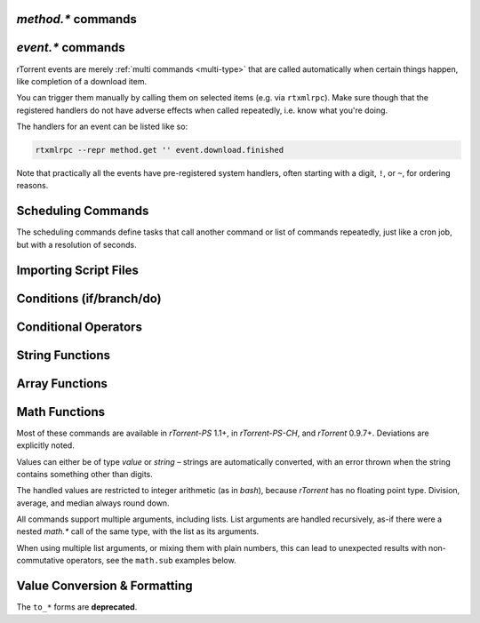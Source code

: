 .. _method-commands:

`method.*` commands
^^^^^^^^^^^^^^^^^^^

.. glossary::

    method.insert

        .. code-block:: ini

            method.insert = ‹name›, ‹type›[|‹sub-type›…][, ‹definition›] ≫ 0

        The general way to define *any* kind of command.
        See :ref:`object-types` for the possible values in the 2nd argument,
        :ref:`commands-intro` regarding some basic info on custom commands,
        and get comfortable with :ref:`escaping` because you typically need that
        in more complex command definitions.

        **TODO** more details


    method.insert.simple

        .. code-block:: ini

            method.insert.simple = ‹name›, ‹definition› ≫ 0

        This is a shortcut to define commands that are ``simple`` non-private functions.


    method.insert.c_simple

        .. code-block:: ini

            method.insert.c_simple = ‹name›, ‹definition› ≫ 0

        Defines a ``const`` simple function.  **TODO** Meaning what?


    method.insert.s_c_simple

        .. code-block:: ini

            method.insert.s_c_simple = ‹name›, ‹definition› ≫ 0

        Defines a ``static const`` simple function.  **TODO** Meaning what?


    argument.0
    argument.1
    argument.2
    argument.3

        .. code-block:: ini

            # Internal, not callable from XMLRPC!
            $argument.‹N›= ≫ value of Nth argument

        These can be used to refer to arguments passed into a custom method,
        either via ``$argument.‹N›=`` or ``(argument.‹N›)``.


    method.insert.value

        .. code-block:: ini

            method.insert.value = ‹name›, ‹default› ≫ 0

        Defines a value that you can query and set, just like with any built-in value.

        The example shows how to do optional logging for some new command you define,
        and also how to split a complicated command into steps using the ``multi`` method type.


        .. code-block:: ini

            # Enable verbose mode by setting this to 1
            method.insert.value = sample.verbose, 0

            # Do something with optional logging
            method.insert = sample.action, multi|rlookup|static
            method.set_key = sample.action, 10, ((print, "action"))
            method.set_key = sample.action, 20, ((print, "action2"))
            method.set_key = sample.action, 99,\
                ((branch, sample.verbose=,\
                    "print=\"Some log message\""\
                ))
            method.const.enable = sample.action


    method.const
    method.const.enable

        .. code-block:: ini

            method.const = ‹name› ≫ bool (0 or 1)
            method.const.enable = ‹name› ≫ 0

        Set a method to immutable (or final).
        ``method.const`` queries whether a given command is.
        If you try to change a ``const`` method,
        you'll get an ``Object is wrong type or const.`` error.

        See :term:`method.insert.value` for an example.


    method.erase

        Doesn't work, don't bother.


    method.get

        .. code-block:: ini

            method.get = ‹name› ≫ various (see text)

        Returns the definition of a method,
        i.e. its current integer or string value,
        the definition for ``simple`` methods, or
        a dict of command definitions for ``multi`` methods.
        Querying any built-in method (a/k/a non-*dynamic* commands)
        results in a ``Key not found.`` fault.

        The type of the definition can be either string or list,
        depending on whether ``"…"`` or ``((…))`` was used during insertion.

        An example shows best what you get here, if you query the
        commands defined in the :term:`method.insert.value` example,
        you'll get this:

        .. code-block:: console

            $ rtxmlrpc --repr method.get '' sample.verbose
            1

            $ rtxmlrpc --repr method.get '' sample.verbose.set
            ERROR    While calling method.get('', 'sample.verbose.set'): <Fault -503: 'Key not found.'>

            $ rtxmlrpc --repr method.get '' sample.action
            {'10': ['print', 'action'],
             '20': ['print', 'action2'],
             '99': ['branch', 'sample.verbose=', 'print="Some log message"']}

        ``method.get`` is also great to see what system handlers are registered.
        They often begin with a ``!`` or ``~`` to ensure they sort before / after any user-defined handlers.

        .. code-block:: console

            $ rtxmlrpc --repr method.get '' event.download.closed
            {'!view.indemand': 'view.filter_download=indemand',
             'log': 'print="CLOSED ",$d.name=," [",$convert.date=$system.time=,"]"'}

        The ``!view.‹viewname›`` handler is added dynamically
        when you register it for an event using :term:`view.filter_on`.


    method.set

        **TODO**


    method.set_key
    method.has_key
    method.list_keys

        .. code-block:: ini

            method.set_key = ‹name›, ‹key›[, ‹definition›] ≫ 0
            method.has_key = ‹name›, ‹key› ≫ bool (0 or 1)
            method.list_keys = ‹name› ≫ list of strings

        Set entries in a ``multi`` method, query a single key, or list them all.
        If you omit the definition in a ``method.set_key`` call, the key is erased
        – it is safe to do that with a non-existing key.

        ``method.set_key`` is commonly used to add handler commands to event types
        like :term:`event.download.finished`.
        It can also be used to split complicated command definitions,
        see :term:`method.insert.value` for an example.

        See the explanation of the :ref:`multi type<multi-type>` for more details.


    method.rlookup
    method.rlookup.clear

        **TODO**


    method.redirect

        .. code-block:: ini

            method.redirect = ‹alias›, ‹target› ≫ 0

        Defines an alias for an existing command, the arguments are command names.
        Aliases cannot be changed, using the same alias name twice causes an error.


.. _event-commands:

`event.*` commands
^^^^^^^^^^^^^^^^^^^^^^^^^^

rTorrent events are merely :ref:`multi commands <multi-type>`
that are called automatically when certain things happen,
like completion of a download item.

You can trigger them manually by calling them on selected items (e.g. via ``rtxmlrpc``).
Make sure though that the registered handlers do not have adverse effects when called repeatedly,
i.e. know what you're doing.

The handlers for an event can be listed like so:

.. code-block:: bash

    rtxmlrpc --repr method.get '' event.download.finished

Note that practically all the events have pre-registered system handlers,
often starting with a digit, ``!``, or ``~``, for ordering reasons.


.. glossary::

    event.download.closed
    event.download.opened

        Download item was closed / opened.

    event.download.paused
    event.download.resumed

        Download item was paused / resumed.

    event.download.hash_done
    event.download.hash_failed
    event.download.hash_final_failed

        **TODO**

    event.download.hash_queued
    event.download.hash_removed

        **TODO**

    event.download.inserted
    event.download.inserted_new
    event.download.inserted_session

        ``inserted`` is *always* called when an item is added to the main downloads list.
        After that, ``inserted_session`` is called when the source of that item is the session state (on startup),
        or else ``inserted_new`` is called for items newly added via a ``load`` command.

    event.download.finished

        Download item is complete.

    event.download.erased

        Download item was removed.

    event.view.hide
    event.view.show

        .. rubric:: *since rTorrent-PS 1.1 / rTorrent 0.9.8*

        .. code-block:: ini

            event.view.hide = ‹new-view-name› ≫ 0
            event.view.show = ‹old-view-name› ≫ 0

        These events get called shortly before and after the download list canvas changes to a new view.
        Each gets passed the view name that is *not* available via :term:`ui.current_view`
        at the time of the trigger, i.e. either the new or the old view name.

        Be aware that during startup these view names can be *empty* strings!

        .. rubric:: Event handler example

        .. code-block:: ini

            method.set_key = event.view.hide, ~log,\
                ((print, "× ", ((ui.current_view)), " → ", ((argument.0))))'
            method.set_key = event.view.show, ~log,\
                ((print, "⊞ ", ((argument.0)), " → ", ((ui.current_view))))'



Scheduling Commands
^^^^^^^^^^^^^^^^^^^

The scheduling commands define tasks that call another command or list of commands repeatedly,
just like a cron job, but with a resolution of seconds.

.. glossary::

    schedule2

        .. code-block:: ini

            schedule2 = ‹name›, ‹start›, ‹interval›, ((‹command›[, ‹args›…])) ≫ 0
            schedule2 = ‹name›, ‹start›, ‹interval›, "‹command›=[‹args›…][ ; ‹command›=…]" ≫ 0

        Call the given command(s) every ``interval`` seconds,
        with an initial delay of ``start`` seconds after client startup.
        An interval of zero calls the task once, while a start of zero calls it immediately.

        The ``name`` serves both as a handle for :term:`schedule_remove2`,
        and as an easy way to document what this task actually does.
        Existing tasks can be changed at any time, just use the same name.

        ``start`` and ``interval`` may optionally use a time format like ``[dd:]hh:mm:ss``.
        An interval of ``07:00:00:00`` would mean weekly execution.

        .. rubric:: Examples

        .. code-block:: ini

            # Watch directories
            schedule2 = watch_start, 11, 10, ((load.start, (cat, (cfg.watch), "start/*.torrent")))
            schedule2 = watch_load,  12, 10, ((load.normal, (cat, (cfg.watch), "load/*.torrent")))

            # Add day break to console log
            # → ( 0:00:00) New day: 20/03/2017
            schedule2 = log_new_day, 00:00:00, 24:00:00,\
                "print=\"New day: \", (convert.date, (system.time))"

            # … or the equivalent using "new" syntax:
            schedule2 = log_new_day, 00:00:05, 24:00:00,\
                ((print, "New day: ", ((convert.date, ((system.time_seconds)) )) ))


    schedule_remove2

        .. code-block:: ini

            schedule_remove2 = ‹name› ≫ 0

        Delete an existing task referenced by ``name`` from the scheduler.
        Deleting a non-existing task is not an error.


    start_tied
    stop_untied
    close_untied
    remove_untied

        **TODO**

    close_low_diskspace

        **TODO**


.. _cmd-import:

Importing Script Files
^^^^^^^^^^^^^^^^^^^^^^

.. glossary::

    import
    try_import

        .. code-block:: ini

            import = ‹rc-file-path› ≫ 0
            try_import = ‹rc-file-path› ≫ 0

        Both of these commands open the given file
        and execute the contained commands, one per logical line.

        Physical ines can be continued by escaping the line end with ``\``.
        The maximum length is 4096 bytes.

        Lines beginning with ``#`` are comments.

        ``try_import`` ignores a missing script file,
        while ``import`` throws an error in that case.

        If you're nesting imports, relative filenames are resolved using :term:`system.cwd`,
        and *not* based on the location of the importing file.

        .. rubric:: Example

        .. code-block:: ini

            import = (cat, (cfg.basedir), "_rtlocal.rc")


    import.return

        .. rubric:: *rTorrent-PS 1.1+ only*

        .. code-block:: ini

            import.return= ≫ throw('import.return')

        Leaves the currently imported file and returns to the level above.

        Since this works by throwing an exception, you will see that
        exception when called *outside* of an imported file.


        .. rubric:: Example: Quick toggle of experimental configuration

        Add a commented ``import.return`` into a configuration file,
        above some code you work on, at the very end of the file.
        Remove the ``#`` to test that code, put it back to ignore your experiment.

        .. code-block:: ini

            #import.return=
            «here be dragons»


        .. rubric:: Example: Protecting imports that use new features

        First, protect the import like this (to make it compatible with older builds):

        .. code-block:: ini

            branch=(system.has, "import.return="), ((import, using-math-stuff.rc))

        Then in the ``using-math-stuff.rc`` file, you can return when certain capabilities are missing.

        .. code-block:: ini

            branch=(not, (system.has, "math.add=")), ((import.return))

        You can do this incrementally ordered from older to younger capabilities,
        using exactly those features a build has to offer.


.. _cond-cmds:

Conditions (if/branch/do)
^^^^^^^^^^^^^^^^^^^^^^^^^

.. glossary::

    branch
    if

        .. code-block:: ini

            branch = ‹condition-cmd›, ‹then-cmds›[, ‹else-cmds›] ≫ 0
            if = ‹condition›, ‹then-cmds›[, ‹else-cmds›] ≫ 0

        Both of these commands take a predicate,
        and based on its value execute either
        the command or commands given as the 2nd argument,
        or else the ones in the 3rd argument.
        See :ref:`cond-ops` below for details on these predicates,
        and :term:`do` for calling several commands in ‘new’ syntax
        as the *then* or *else* part.

        The fundamental difference between ``branch`` and ``if`` is
        the first takes commands to evaluate for the predicate,
        the latter expects values.

        See the following examples for details, these are easier to understand
        than long-winded explanations.
        Take note of the different forms of :ref:`escaping` needed
        when the then/else commands themselves take arguments.

        And always consider adding additional helper methods when you have
        complex multi-command then or else arguments, because escaping escalates fast.
        You also **must** use *double* parentheses if you use those, because otherwise
        *both* ``then`` and ``else`` are already evaluated when the ``branch/if`` itself is,
        which defeats the whole purpose of the conditional.

        .. code-block:: ini

            # Toggle a value between 0 and 1
            method.insert.value = foobar, 0
            method.insert = foobar.toggle, simple, \
                "branch=(foobar), ((foobar.set, 0)), ((foobar.set, 1))"

        Using ``branch=foobar=, …`` is equivalent, just using the older command syntax for the condition.

        .. code-block:: console

            $ rtxmlrpc branch '' greater=value=2,value=2 cat=YES cat=NO
            NO
            $ rtxmlrpc branch '' greater=value=4,value=2 cat=YES cat=NO
            YES

        **TODO:** More examples, using or/and/not and other more complex constructs.


    do

        .. rubric:: *rTorrent-PS 1.1+ only*

        .. code-block:: ini

            do = ‹cmd1›, [, ‹cmd2›…] ≫ 0

        The ``do`` command behaves just like the vanilla :term:`catch` command,
        the only difference being that it doesn't catch exceptions.

        It can be used to group a sequence of commands in ‘new’ syntax,
        for execution as the *then* or *else* command of :term:`if` or :term:`branch`.

        Otherwise you'd need to use ``"cmd1=… ; cmd2=…; …"`` for such a sequence,
        with all the usual escaping problems when calling commands with several arguments.

        .. rubric:: Examples

        .. code-block:: ini

            branch = (system.has, "do="), \
                ((do, \
                    ((print, "Just")), \
                    ((print, "DO")), \
                    ((print, "it!")) \
                )), \
                ((print, "Awwwwww!"))

        .. literalinclude:: rtorrent-ps/tests/commands/misc.txt
            :language: console
            :start-after: # do
            :end-before: # END


.. _cond-ops:

Conditional Operators
^^^^^^^^^^^^^^^^^^^^^

.. glossary::

    false

        Ignores any amount of arguments, and always returns ``0``.

    and
    or
    not

        **TODO**

    less
    equal
    greater

        .. code-block:: ini

            less = ‹cmd1›[, ‹cmd2›] ≫ bool (0 or 1)
            equal = ‹cmd1›[, ‹cmd2›] ≫ bool (0 or 1)
            greater = ‹cmd1›[, ‹cmd2›] ≫ bool (0 or 1)

        The comparison operators can work with strings or values (integers),
        returned from the given command(s).
        The most common form is with one provided command, that is then
        called for a target (e.g. with :term:`view.filter`)
        or a target pair (e.g. :term:`view.sort_new` or  :term:`view.sort_current`).

        Consider this example, where items are sorted by comparing the names of target pairs,
        and the ``less`` command is called by a typical sorting algorithm:

        .. code-block:: ini

            view.sort_new     = name,((less,((d.name))))
            view.sort_current = name,((less,((d.name))))

        An example for a filter with two commands returning integer values is
        the ``important`` view, showing only items with a high priority:

        .. code-block:: ini

            view.add = important
            ui.current_view.set = important
            method.insert = prio_high, value|const|private, 3
            view.filter = important, "equal=d.priority=,prio_high="

        When two commands are given, their return types must match,
        and each command is called with the target (or the left / right sides of a target pair, respectively).

        As you can see above, to compare against a constant you have to define it as a command.
        If you run *rTorrent-PS*, you can use :term:`value` instead.

        For strings, you can use :term:`cat` as the command, and pass it the text literal.

        .. code-block:: ini

            view.filter = important, ((not, ((equal, ((d.throttle_name)), ((cat)) )) ))
            view.filter = important, ((equal, ((d.throttle_name)), ((cat, NULL)) ))

        Looks strange, like so many things in *rTorrent* scripting.
        The first filter shows all items that have *any* throttle set,
        i.e. have a non-empty throttle name.
        ``((cat))`` is the command that returns that empty string we want to compare against.
        The second filter selects items that have the special unlimited throttle ``NULL`` set.


    elapsed.greater
    elapsed.less

        .. code-block:: ini

            elapsed.greater = ‹start-time›, ‹interval› ≫ bool (0 or 1)
            elapsed.less = ‹start-time›, ‹interval› ≫ bool (0 or 1)

        Compare time elapsed since a given timestamp against an interval in seconds.
        The timestamps are UNIX ones, like created by :term:`system.time_seconds`.
        The result is ``false`` if the timestramp is empty / zero.

        .. rubric:: Example

        .. code-block:: ini

            method.insert.value = cfg.seed_seconds, 259200
            schedule2 = limit_seed_time, 66, 300, "d.multicall.filtered = started,\
                \"elapsed.greater = (d.timestamp.finished), (cfg.seed_seconds)\",\
                d.try_stop="

        What this does is stop any item finished longer than 3 days ago
        (selected via :term:`d.multicall.filtered`),
        unless it is set to ignore commands
        (:term:`d.try_stop` checks the ignore flag before stopping).


    compare

        .. rubric:: *rTorrent-PS 0.x+ only*

        .. code-block:: ini

            compare = ‹order›, ‹sort_key›=[, ...] ≫ bool (0 or 1)

        Compares two items like :term:`less` or :term:`greater`, but allows
        to compare by several different sort criteria, and ascending or
        descending order per given field.

        The first parameter is a string of order
        indicators, either one of ``aA+`` for ascending or ``dD-`` for descending.
        The default, i.e. when there's more fields than indicators, is ascending.

        Field types other than value or string are treated as equal
        (or in other words, they're ignored).
        If all fields are equal, then items are ordered in a random,
        but stable fashion.

        .. rubric:: Example: Sort a view by message *and* name

        .. code-block:: ini

            view.add = messages
            view.filter = messages, ((d.message))
            view.sort_new = messages, "compare=,d.message=,d.name="


String Functions
^^^^^^^^^^^^^^^^

.. glossary::

    cat

        .. code-block:: ini

            cat=«text»[,…] ≫ string
            cat={"array", "of", "text"}[,…] ≫ string

        ``cat`` takes a list of object arguments, or an array of objects,
        and smushes them all together with no delimiter
        (see :term:`string.join` for the variant *with* a delimiter).

        Note that ``cat`` can be used to feed strings into the parser
        that are otherwise not representable,
        like passing an empty string where a command is expected via ``(cat,)``,
        or text starting with a dollar sign using ``(cat,{$})``.

        .. rubric:: Example

            .. code-block:: ini

                print=(cat, text\ or\ , {"array", " of", " text"})

            will print ``(HH:MM:SS) text or array of text`` to the console.


    string.len
        .. rubric:: *rTorrent-PS 1.1+ only*

        .. code-block:: ini

            string.len = «text» ≫ value (length)

        Returns the length of an UTF-8 encoded string in terms of Unicode characters.

        .. rubric:: Examples

        .. literalinclude:: rtorrent-ps/tests/commands/string.txt
            :language: console
            :start-at: # string.len
            :end-before: # END


    string.equals
    string.startswith
    string.endswith

        .. rubric:: *rTorrent-PS 1.1+ only*

        .. code-block:: ini

            string.equals = «text», «other»[, …] ≫ bool (0 or 1)
            string.startswith = «text», «prefix»[, …] ≫ bool (0 or 1)
            string.endswith = «text», «tail»[, …] ≫ bool (0 or 1)

        Checks whether the first argument is equal to, starts with, or ends with another string.

        If you pass more than two arguments,
        *any* match with the 2nd to last argument will return *true* (1).

        .. rubric:: Examples

        .. code-block:: ini

            # Show ETA column only on 'active' and 'leeching' views
            method.set_key = event.view.show, ~eta_toggle, \
                "branch = \"string.equals=$ui.current_view=, active, leeching\", \
                    ui.column.show=533, ui.column.hide=533"

        .. literalinclude:: rtorrent-ps/tests/commands/string.txt
            :language: console
            :start-after: # string.compare
            :end-before: # END


    string.contains
    string.contains_i

        .. rubric:: *rTorrent-PS 1.1+ only*

        .. code-block:: ini

            string.contains[_i] = «haystack», «needle»[, …] ≫ bool (0 or 1)

        Checks if a given string contains any of the strings following it.
        The variant with ``_i`` is case-ignoring, but *only* works for pure ASCII needles.

        .. rubric:: Example

        .. code-block:: console

            $ rtxmlrpc d.multicall.filtered '' 'string.contains_i=(d.name),Mate' d.name=
            ['sparkylinux-4.0-x86_64-mate.iso']


    string.substr

        .. rubric:: *rTorrent-PS 1.1+ only*

        .. code-block:: ini

            string.substr = «text»[, «pos»[, «count»[, «default»]]] ≫ string

        Returns part of an UTF-8 encoded string.
        The positional arguments can be passed as either strings (base 10) or values,
        and they count Unicode characters.
        A negative *«pos»* is relative to the end of the string.

        When *«pos»* is outside the string bounds (including ‘at the end’),
        then *«default»* is returned when provided,
        instead of an empty string.

        .. rubric:: Examples

        .. literalinclude:: rtorrent-ps/tests/commands/string.txt
            :language: console
            :start-at: # string.substr
            :end-before: # END


    string.join
        .. rubric:: *rTorrent-PS 1.1+ only*

        .. code-block:: ini

            string.join = «delim»[, «object»[, …]] ≫ string

        Works just like :term:`cat` (including conversion of the passed objects to strings),
        but concatenates the arguments using a provided delimiter.

        .. rubric:: Examples

        .. literalinclude:: rtorrent-ps/tests/commands/string.txt
            :language: console
            :start-at: # string.join
            :end-before: # END


    string.split
        .. rubric:: *rTorrent-PS 1.1+ only*

        .. code-block:: ini

            string.split = «text», «delim» ≫ array of string (parts)

        Splits an UTF-8 encoded string into parts delimited by the 2nd argument.
        If that delimiter is the empty string, you'll get a Unicode character array
        of the first argument.

        .. rubric:: Examples

        .. literalinclude:: rtorrent-ps/tests/commands/string.txt
            :language: console
            :start-at: # string.split
            :end-before: # END


    string.lpad
    string.rpad

        .. rubric:: *rTorrent-PS 1.1+ only*

        .. code-block:: ini

            string.lpad = «text», «padlen»[, «padding»] ≫ string
            string.rpad = «text», «padlen»[, «padding»] ≫ string

        Pad a string at the start or end, to the required padding length (counting UTF-8 code points).
        Strings longer than the padding length are returned unchanged.
        If no padding string is provided or if it is empty, a single space is assumed.

        The first argument can also be of type value, since zero-padding
        numbers is a common use-case. Note that for numbers that might be negative,
        only padding with spaces makes sense.

        .. rubric:: Examples

        .. literalinclude:: rtorrent-ps/tests/commands/string.txt
            :language: console
            :start-at: # string.[lr]pad
            :end-before: # END


    string.strip
    string.lstrip
    string.rstrip

        .. rubric:: *rTorrent-PS 1.1+ only*

        .. code-block:: ini

            string.strip = «text»[, «strippable»[, …]] ≫ string
            string.lstrip = «text»[, «head»[, …]] ≫ string
            string.rstrip = «text»[, «tail»[, …]] ≫ string

        Strips a string on both sides, or its left / right side only.

        If no additional arguments are passed, whitespace is removed (as defined by `C++` ``std::isspace``).

        Additional arguments define segments that can be removed on the side(s) handled by the specific command.
        Their order is of no importance, segments are removed until none of them fits anymore,
        or the final result is empty.

        .. rubric:: Examples

        .. literalinclude:: rtorrent-ps/tests/commands/string.txt
            :language: console
            :start-at: # string.strip
            :end-before: # END


    string.map
    string.replace

        .. rubric:: *rTorrent-PS 1.1+ only*

        .. code-block:: ini

            string.map = «text», {«old»,«new»}[, …] ≫ string
            string.replace = «text», {«old»,«new»}[, …] ≫ string

        ``string.map`` scans a list of replacement pairs for an ``old`` text that matches
        *all* of the given string, and replaces it by ``new``.

        ``string.replace`` substitutes any occurence of the old text by the new one.

        .. rubric:: Examples

        .. code-block:: console

            $ rtxmlrpc string.map '' 'foo' [foo,bar [bar,baz
            baz

            $ rtxmlrpc string.replace '' "it's like 1" [1,2ic [2,ma3 [3,g
            it's like magic

            $ rtxmlrpc -i 'print = (string.map, (cat, (value,1)), {0,off}, {1,low}, {2,""}, {3,high})'
            # prints 'low' as a console message, this is how you map integers


Array Functions
^^^^^^^^^^^^^^^

.. glossary::

    array.at

        .. rubric:: *rTorrent-PS 1.1+ only*

        .. code-block:: ini

            array.at = «array», «pos» ≫ object (element)

        **TODO**

        .. rubric:: Examples

        .. literalinclude:: rtorrent-ps/tests/commands/array.txt
            :language: console
            :start-at: # array.at
            :end-before: # END


Math Functions
^^^^^^^^^^^^^^

Most of these commands are available in `rTorrent-PS` 1.1+, in `rTorrent-PS-CH`,
and `rTorrent` 0.9.7+. Deviations are explicitly noted.

Values can either be of type *value* or *string* –
strings are automatically converted,
with an error thrown when the string contains something other than digits.

The handled values are restricted to integer arithmetic (as in `bash`),
because `rTorrent` has no floating point type.
Division, average, and median always round down.

All commands support multiple arguments, including lists.
List arguments are handled recursively,
as-if there were a nested `math.*` call of the same type,
with the list as its arguments.

When using multiple list arguments, or mixing them with plain numbers,
this can lead to unexpected results with non-commutative operators,
see the ``math.sub`` examples below.


.. glossary::

    math.add
    math.sub
    math.mul
    math.div
    math.mod

        Basic arithmetic operators (+, -, *, /, %).

        These share the same code, so the errors shown in the following examples
        usually apply to all commands, and are not repeated for each operator.

        .. rubric:: Examples

        .. literalinclude:: rtorrent-ps/tests/commands/math.txt
            :language: console
            :start-at: # math.add
            :end-before: # END

        .. literalinclude:: rtorrent-ps/tests/commands/math.txt
            :language: console
            :start-at: # math.sub
            :end-before: # END

        .. literalinclude:: rtorrent-ps/tests/commands/math.txt
            :language: console
            :start-at: # math.mul
            :end-before: # END

        .. literalinclude:: rtorrent-ps/tests/commands/math.txt
            :language: console
            :start-at: # math.div
            :end-before: # END

        .. literalinclude:: rtorrent-ps/tests/commands/math.txt
            :language: console
            :start-at: # math.mod
            :end-before: # END


    math.min
    math.max
    math.cnt
    math.avg
    math.med

        Functions to calculate the minimum, maximum, element count, average, or median over the input values.

        .. rubric:: Examples

        .. literalinclude:: rtorrent-ps/tests/commands/math.txt
            :language: console
            :start-at: # math.min
            :end-before: # END

        .. literalinclude:: rtorrent-ps/tests/commands/math.txt
            :language: console
            :start-at: # math.max
            :end-before: # END

        .. literalinclude:: rtorrent-ps/tests/commands/math.txt
            :language: console
            :start-at: # math.cnt
            :end-before: # END

        .. literalinclude:: rtorrent-ps/tests/commands/math.txt
            :language: console
            :start-at: # math.avg
            :end-before: # END

        .. literalinclude:: rtorrent-ps/tests/commands/math.txt
            :language: console
            :start-at: # math.med
            :end-before: # END


Value Conversion & Formatting
^^^^^^^^^^^^^^^^^^^^^^^^^^^^^

The ``to_*`` forms are **deprecated**.

.. glossary::

    convert.kb
    convert.mb
    convert.xb
    to_kb
    to_mb
    to_xb

        **TODO**

    convert.date
    convert.elapsed_time
    convert.gm_date
    convert.gm_time
    convert.time
    to_date
    to_elapsed_time
    to_gm_date
    to_gm_time
    to_time

        **TODO**

    convert.throttle
    to_throttle

        **TODO**

    convert.time_delta

        .. rubric:: *rTorrent-PS 1.1+ only*

        .. code-block:: ini

            convert.time_delta = ‹timestamp›[, ‹timebase›] ≫ string

        Converts the difference of two timestamps into
        an approximate but short and human readable representation
        (the result is always 5 chars wide).

        If ``timestamp`` is zero, the result is ``⋅␣⋅⋅␣``.
        If ``timebase`` is missing or zero, the current time is used instead.

        .. rubric:: Examples

        .. literalinclude:: rtorrent-ps/tests/commands/misc.txt
            :language: console
            :start-at: # convert.time_delta
            :end-before: # END


    convert.human_size

        .. rubric:: *rTorrent-PS 1.1+ only*

        .. code-block:: ini

            convert.human_size = ‹bytes›[, ‹format›] ≫ string

        Converts a size in bytes to a compact, human readable string.
        See also :term:`convert.xb` for a similar command.

        Format is a number (default 2), with these values:

        * ``0``: use 6 chars (one decimal place)
        * ``1``: just print the rounded value (4 chars)
        * ``2``: combine the two formats into 4 chars by rounding for values >= 9.95
        * ``+8``: adding 8 converts zero values to whitespace of the correct length

        Examples:

        .. code-block:: console

            $ rtxmlrpc --repr convert.human_size '' +970 +0
            '  0.9K'
            $ rtxmlrpc --repr convert.human_size '' +970 +1
            '  1K'
            $ rtxmlrpc --repr convert.human_size '' +970 +10
            '0.9K'
            $ rtxmlrpc --repr convert.human_size '' +0 +2
            '0.0K'
            $ rtxmlrpc --repr convert.human_size '' +0 +10
            '    '


    convert.magnitude

        .. rubric:: *rTorrent-PS 1.1+ only*

        .. code-block:: ini

            convert.magnitude = ‹number› ≫ string

        Converts any positive number below 10 million into
        a very compact string representation with only 2 characters.
        Above 99, only the first significant digit is retained,
        plus an order of magnitude indicator using roman numerals
        (c = 10², m = 10³, X = 10⁴, C = 10⁵, M = 10⁶).
        Zero and out of range values are handled special (see examples below).

        Examples:

        .. code-block:: console

            $ rtxmlrpc convert.magnitude '' +0
             ·
            $ rtxmlrpc convert.magnitude '' +1
             1
            $ rtxmlrpc convert.magnitude '' +99
            99
            $ rtxmlrpc convert.magnitude '' +100
            1c
            $ rtxmlrpc convert.magnitude '' +999
            9c
            $ rtxmlrpc convert.magnitude '' +1000
            1m
            $ rtxmlrpc convert.magnitude '' +9999999
            9M
            $ rtxmlrpc convert.magnitude '' +10000000
            ♯♯
            $ rtxmlrpc -- convert.magnitude '' -1
            ♯♯


    value

        .. rubric:: *since rTorrent-PS 1.1 / rTorrent 0.9.8*

        .. code-block:: ini

            value = ‹number›[, ‹base›] ≫ value

        Converts a given number with the given base (or 10 as the default) to an integer value.

        Examples:

        .. code-block:: console

            $ rtxmlrpc -qi 'view.filter = rtcontrol, "equal = d.priority=, value=3"'
            # the 'rtcontrol' view will now show all items with priority 'high'
            $ rtxmlrpc --repr value '' 1b 16
            27
            $ rtxmlrpc --repr value '' 1b
            ERROR    While calling value('', '1b'): <Fault -503: 'Junk at end of number: 1b'>


.. END cmd-scripting
